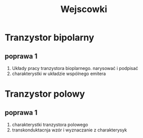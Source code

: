 #+title: Wejscowki
* Tranzystor bipolarny
** poprawa 1
1. Układy pracy tranzystora bioplarnego. narysować i podpisać
2. charakterystki w układzie wspólnego emitera
* Tranzystor polowy
** poprawa 1
 1. charakterystki tranzystora polowego
 2. transkonduktacnja wzór i wyznaczanie z charakterysyk

